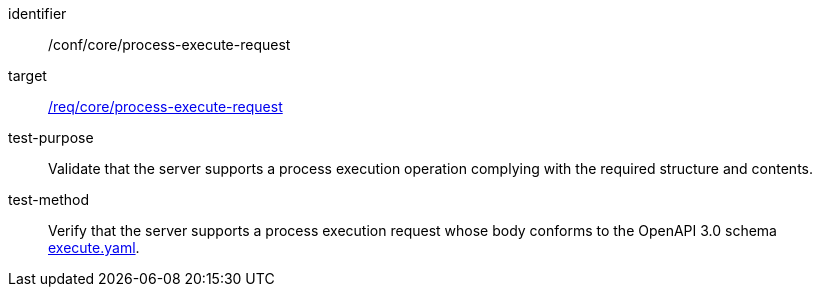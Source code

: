[[ats_core_process-execute-request]]

[abstract_test]
====
[%metadata]
identifier:: /conf/core/process-execute-request
target:: <<req_core_process-execute-request,/req/core/process-execute-request>>
test-purpose:: Validate that the server supports a process execution operation complying with the required structure and contents.
test-method::
+
--
Verify that the server supports a process execution request whose body conforms to the OpenAPI 3.0 schema https://raw.githubusercontent.com/opengeospatial/ogcapi-processes/master/core/openapi/schemas/execute.yaml[execute.yaml].
--
====
